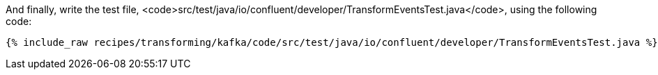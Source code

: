 And finally, write the test file, <code>src/test/java/io/confluent/developer/TransformEventsTest.java</code>, using the following code:

+++++
<pre class="snippet"><code class="java">{% include_raw recipes/transforming/kafka/code/src/test/java/io/confluent/developer/TransformEventsTest.java %}</code></pre>
+++++